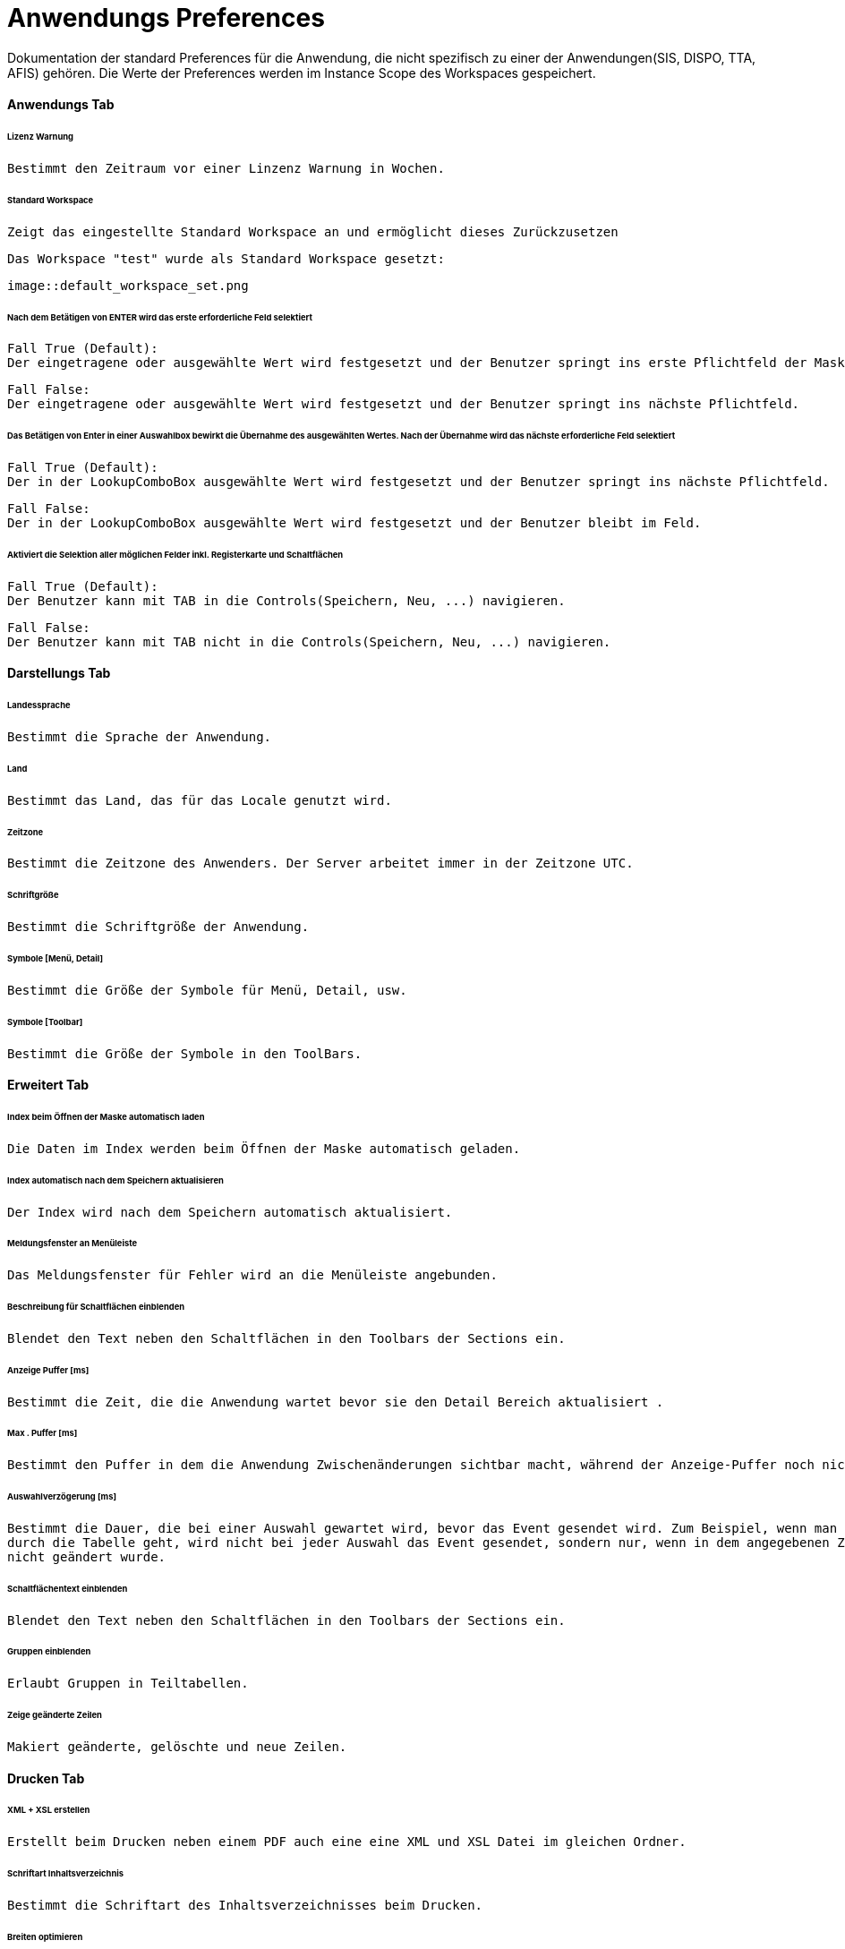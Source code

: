 = Anwendungs Preferences

Dokumentation der standard Preferences für die Anwendung, die nicht spezifisch zu einer der Anwendungen(SIS, DISPO, TTA, AFIS) gehören. Die Werte der Preferences werden im Instance Scope des Workspaces gespeichert. 


==== Anwendungs Tab

====== Lizenz Warnung

	Bestimmt den Zeitraum vor einer Linzenz Warnung in Wochen.

[%hardbreaks]

====== Standard Workspace

	Zeigt das eingestellte Standard Workspace an und ermöglicht dieses Zurückzusetzen		
	
	Das Workspace "test" wurde als Standard Workspace gesetzt:
	
	image::default_workspace_set.png
	

[%hardbreaks]

====== Nach dem Betätigen von ENTER wird das erste erforderliche Feld selektiert

	Fall True (Default):
	Der eingetragene oder ausgewählte Wert wird festgesetzt und der Benutzer springt ins erste Pflichtfeld der Maske.
	 
	Fall False:
	Der eingetragene oder ausgewählte Wert wird festgesetzt und der Benutzer springt ins nächste Pflichtfeld.
	 

[%hardbreaks]

====== Das Betätigen von Enter in einer Auswahlbox bewirkt die Übernahme des ausgewählten Wertes. Nach der Übernahme wird das nächste erforderliche Feld selektiert

	Fall True (Default):
	Der in der LookupComboBox ausgewählte Wert wird festgesetzt und der Benutzer springt ins nächste Pflichtfeld.
	 
	Fall False:
	Der in der LookupComboBox ausgewählte Wert wird festgesetzt und der Benutzer bleibt im Feld.

[%hardbreaks]

====== Aktiviert die Selektion aller möglichen Felder inkl. Registerkarte und Schaltflächen

	Fall True (Default):
	Der Benutzer kann mit TAB in die Controls(Speichern, Neu, ...) navigieren.
	
	Fall False:
	Der Benutzer kann mit TAB nicht in die Controls(Speichern, Neu, ...) navigieren.
	 

[%hardbreaks]


==== Darstellungs Tab

====== Landessprache

	Bestimmt die Sprache der Anwendung.

[%hardbreaks]

====== Land

	Bestimmt das Land, das für das Locale genutzt wird.

[%hardbreaks]

====== Zeitzone

	Bestimmt die Zeitzone des Anwenders. Der Server arbeitet immer in der Zeitzone UTC.

[%hardbreaks]

====== Schriftgröße

	Bestimmt die Schriftgröße der Anwendung.

[%hardbreaks]

====== Symbole [Menü, Detail]

	Bestimmt die Größe der Symbole für Menü, Detail, usw.

[%hardbreaks]

====== Symbole [Toolbar]

	Bestimmt die Größe der Symbole in den ToolBars.

[%hardbreaks]

==== Erweitert Tab

====== Index beim Öffnen der Maske automatisch laden

	Die Daten im Index werden beim Öffnen der Maske automatisch geladen.

[%hardbreaks]

====== Index automatisch nach dem Speichern aktualisieren
	
	Der Index wird nach dem Speichern automatisch aktualisiert.

[%hardbreaks]

====== Meldungsfenster an Menüleiste

	Das Meldungsfenster für Fehler wird an die Menüleiste angebunden.

[%hardbreaks]

====== Beschreibung für Schaltflächen einblenden

	Blendet den Text neben den Schaltflächen in den Toolbars der Sections ein.

[%hardbreaks]

====== Anzeige Puffer [ms]

	Bestimmt die Zeit, die die Anwendung wartet bevor sie den Detail Bereich aktualisiert .

[%hardbreaks]

====== Max . Puffer [ms]

	Bestimmt den Puffer in dem die Anwendung Zwischenänderungen sichtbar macht, während der Anzeige-Puffer noch nicht abgelaufen ist.

[%hardbreaks]

====== Auswahlverzögerung [ms]

	Bestimmt die Dauer, die bei einer Auswahl gewartet wird, bevor das Event gesendet wird. Zum Beispiel, wenn man mit den Pfeiltasten 
	durch die Tabelle geht, wird nicht bei jeder Auswahl das Event gesendet, sondern nur, wenn in dem angegebenen Zeitraum die Auswahl 
	nicht geändert wurde.

[%hardbreaks]

====== Schaltflächentext einblenden

	Blendet den Text neben den Schaltflächen in den Toolbars der Sections ein.

[%hardbreaks]

====== Gruppen einblenden

	Erlaubt Gruppen in Teiltabellen.

[%hardbreaks]

====== Zeige geänderte Zeilen

	Makiert geänderte, gelöschte und neue Zeilen.

[%hardbreaks]

==== Drucken Tab

====== XML + XSL erstellen

	Erstellt beim Drucken neben einem PDF auch eine eine XML und XSL Datei im gleichen Ordner.

[%hardbreaks]

====== Schriftart Inhaltsverzeichnis

	Bestimmt die Schriftart des Inhaltsverzeichnisses beim Drucken.

[%hardbreaks]

====== Breiten optimieren

	Optimiert die Breiten der Spalten beim Drucken.

[%hardbreaks]

====== Leere Spalten verbergen

	Verbirgt beim Drucken die leeren Spalten.

[%hardbreaks]

====== Gruppenspalten verbergen

	Verbirgt beim Drucken die Spalten, die die Gruppen bilden.

[%hardbreaks]

====== Suchkriterien verbergen

	Verbirgt beim Drucken die Suchkriterien.

[%hardbreaks]

====== Interne Vorschau verbergen

	Deaktiviert die interne Druckvorschau.

[%hardbreaks]

==== Konsole

====== Max . Zeichen

	Bestimmt die maximal Anzahl an Zeichen in der Konsole. Die ältesten Einträge werden abgeschnitten.